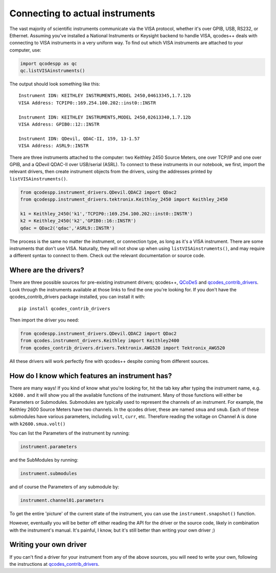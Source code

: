 Connecting to actual instruments
================================

The vast majority of scientific instruments communicate via the VISA protocol, whether it's over GPIB, USB, RS232, or Ethernet. Assuming you've installed a National Instruments or Keysight backend to handle VISA, qcodes++ deals with connecting to VISA instruments in a very uniform way. To find out which VISA instruments are attached to your computer, use:

.. code-block:: python

    import qcodespp as qc
    qc.listVISAinstruments()

The output should look something like this::

    Instrument IDN: KEITHLEY INSTRUMENTS,MODEL 2450,04613345,1.7.12b
    VISA Address: TCPIP0::169.254.100.202::inst0::INSTR

    Instrument IDN: KEITHLEY INSTRUMENTS,MODEL 2450,02613340,1.7.12b
    VISA Address: GPIB0::12::INSTR

    Instrument IDN: QDevil, QDAC-II, 159, 13-1.57
    VISA Address: ASRL9::INSTR 

There are three instruments attached to the computer: two Keithley 2450 Source Meters, one over TCP/IP and one over GPIB, and a QDevil QDAC-II over USB/serial (ASRL). To connect to these instruments in our notebook, we first, import the relevant drivers, then create instrument objects from the drivers, using the addresses printed by ``listVISAinstruments()``.

.. code-block:: python

    from qcodespp.instrument_drivers.QDevil.QDAC2 import QDac2
    from qcodespp.instrument_drivers.tektronix.Keithley_2450 import Keithley_2450

    k1 = Keithley_2450('k1','TCPIP0::169.254.100.202::inst0::INSTR')
    k2 = Keithley_2450('k2','GPIB0::16::INSTR')
    qdac = QDac2('qdac','ASRL9::INSTR')

The process is the same no matter the instrument, or connection type, as long as it's a VISA instrument. There are some instruments that don't use VISA. Naturally, they will not show up when using ``listVISAinstruments()``, and may require a different syntax to connect to them. Check out the relevant documentation or source code.

Where are the drivers?
----------------------

There are three possible sources for pre-existing instrument drivers; qcodes++, `QCoDeS <https://microsoft.github.io/Qcodes/drivers_api/index.html>`__ and `qcodes_contrib_drivers <https://qcodes.github.io/Qcodes_contrib_drivers/index.html>`__. Look through the instruments available at those links to find the one you're looking for. If you don't have the qcodes_contrib_drivers package installed, you can install it with::

    pip install qcodes_contrib_drivers

Then import the driver you need:

.. code-block:: python

    from qcodespp.instrument_drivers.QDevil.QDAC2 import QDac2
    from qcodes.instrument_drivers.Keithley import Keithley2400
    from qcodes_contrib_drivers.drivers.Tektronix.AWG520 import Tektronix_AWG520

All these drivers will work perfectly fine with qcodes++ despite coming from different sources.

How do I know which features an instrument has?
-----------------------------------------------

There are many ways! If you kind of know what you're looking for, hit the tab key after typing the instrument name, e.g. ``k2600.`` and it will show you all the available functions of the instrument. Many of those functions will either be Parameters or Submodules. Submodules are typically used to represent the channels of an instrument. For example, the Keithley 2600 Source Meters have two channels. In the qcodes driver, these are named ``smua`` and ``smub``. Each of these submodules have various parameters, including ``volt``, ``curr``, etc. Therefore reading the voltage on Channel A is done with ``k2600.smua.volt()``

You can list the Parameters of the instrument by running:

.. code-block:: python

    instrument.parameters

and the SubModules by running:

.. code-block:: python

    instrument.submodules

and of course the Parameters of any submodule by:

.. code-block:: python

    instrument.channel01.parameters

To get the entire 'picture' of the current state of the instrument, you can use the ``instrument.snapshot()`` function.

However, eventually you will be better off either reading the API for the driver or the source code, likely in combination with the instrument's manual. It's painful, I know, but it's still better than writing your own driver ;)

Writing your own driver
-----------------------

If you can't find a driver for your instrument from any of the above sources, you will need to write your own, following the instructions at `qcodes_contrib_drivers <https://qcodes.github.io/Qcodes_contrib_drivers/index.html>`__. 